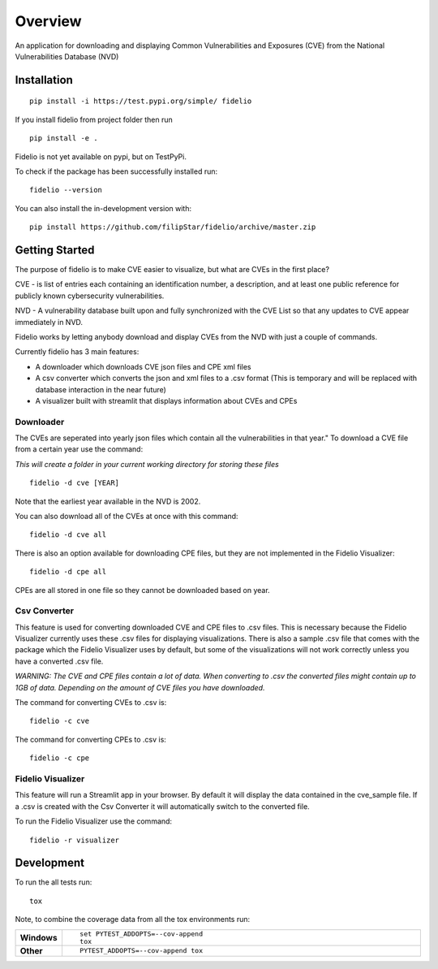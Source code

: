 ========
Overview
========

An application for downloading and displaying Common Vulnerabilities and Exposures (CVE) from the National Vulnerabilities Database (NVD)

Installation
============

::

    pip install -i https://test.pypi.org/simple/ fidelio

If you install fidelio from project folder then run
::

    pip install -e .

Fidelio is not yet available on pypi, but on TestPyPi.

To check if the package has been successfully installed run:
::

    fidelio --version

You can also install the in-development version with::

    pip install https://github.com/filipStar/fidelio/archive/master.zip


Getting Started
===============

The purpose of fidelio is to make CVE easier to visualize, but what are CVEs in the first place?

CVE - is list of entries each containing an identification number, a description, 
and at least one public reference for publicly known cybersecurity vulnerabilities.

NVD - A vulnerability database built upon and fully synchronized with the CVE List 
so that any updates to CVE appear immediately in NVD.

Fidelio works by letting anybody download and display CVEs from the NVD with just a couple of commands.

Currently fidelio has 3 main features:

- A downloader which downloads CVE json files and CPE xml files
- A csv converter which converts the json and xml files to a .csv format (This is temporary and will be replaced with database interaction in the near future)
- A visualizer built with streamlit that displays information about CVEs and CPEs


Downloader
----------

The CVEs are seperated into yearly json files which contain all the vulnerabilities in that year."
To download a CVE file from a certain year use the command: 

*This will create a folder in your current working directory for storing these files*
::

    fidelio -d cve [YEAR]

Note that the earliest year available in the NVD is 2002.

You can also download all of the CVEs at once with this command:
::

    fidelio -d cve all

There is also an option available for downloading CPE files, 
but they are not implemented in the Fidelio Visualizer:
::

    fidelio -d cpe all

CPEs are all stored in one file so they cannot be downloaded based on year.


Csv Converter
-------------

This feature is used for converting  downloaded CVE and CPE files to .csv files.
This is necessary because the Fidelio Visualizer currently uses these .csv files for displaying visualizations.
There is also a sample .csv file that comes with the package which the Fidelio Visualizer uses by default, but some of
the visualizations will not work correctly unless you have a converted .csv file.

*WARNING: The CVE and CPE files contain a lot of data. When converting to .csv the converted files might contain up to 1GB of data.
Depending on the amount of CVE files you have downloaded.* 

The command for converting CVEs to .csv is:
::

    fidelio -c cve

The command for converting CPEs to .csv is:
::

    fidelio -c cpe


Fidelio Visualizer
------------------

This feature will run a Streamlit app in your browser. By default it will display the data contained in the cve_sample file.
If a .csv is created with the Csv Converter it will automatically switch to the converted file.

To run the Fidelio Visualizer use the command:
::

    fidelio -r visualizer


Development
===========

To run the all tests run::

    tox

Note, to combine the coverage data from all the tox environments run:

.. list-table::
    :widths: 10 90
    :stub-columns: 1

    - - Windows
      - ::

            set PYTEST_ADDOPTS=--cov-append
            tox

    - - Other
      - ::

            PYTEST_ADDOPTS=--cov-append tox
            
